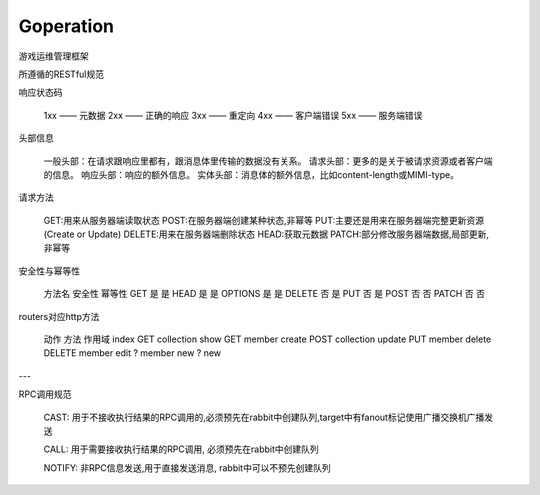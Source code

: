 Goperation
==========
游戏运维管理框架

所遵循的RESTful规范

响应状态码

    1xx —— 元数据
    2xx —— 正确的响应
    3xx —— 重定向
    4xx —— 客户端错误
    5xx —— 服务端错误

头部信息

    一般头部：在请求跟响应里都有，跟消息体里传输的数据没有关系。
    请求头部：更多的是关于被请求资源或者客户端的信息。
    响应头部：响应的额外信息。
    实体头部：消息体的额外信息，比如content-length或MIMI-type。

请求方法

    GET:用来从服务器端读取状态
    POST:在服务器端创建某种状态,非幂等
    PUT:主要还是用来在服务器端完整更新资源(Create or Update)
    DELETE:用来在服务器端删除状态
    HEAD:获取元数据
    PATCH:部分修改服务器端数据,局部更新,非幂等

安全性与幂等性

    方法名	安全性	幂等性
    GET	    是	    是
    HEAD	是	    是
    OPTIONS	是	    是
    DELETE	否	    是
    PUT	    否	    是
    POST	否	    否
    PATCH	否	    否

routers对应http方法

    动作    方法    作用域
    index   GET     collection
    show    GET     member
    create  POST    collection
    update  PUT     member
    delete  DELETE  member
    edit    ?       member
    new     ?       new

---

RPC调用规范

    CAST: 用于不接收执行结果的RPC调用的,必须预先在rabbit中创建队列,target中有fanout标记使用广播交换机广播发送

    CALL: 用于需要接收执行结果的RPC调用, 必须预先在rabbit中创建队列

    NOTIFY: 非RPC信息发送,用于直接发送消息, rabbit中可以不预先创建队列